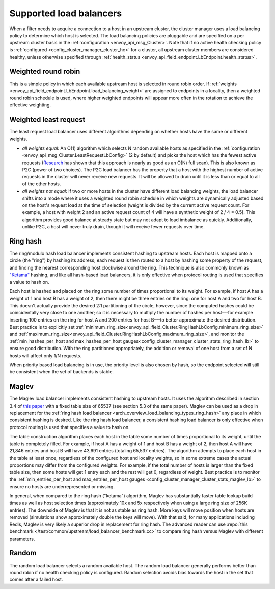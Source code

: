 .. _arch_overview_load_balancing_types:

Supported load balancers
------------------------

When a filter needs to acquire a connection to a host in an upstream cluster, the cluster manager
uses a load balancing policy to determine which host is selected. The load balancing policies are
pluggable and are specified on a per upstream cluster basis in the :ref:`configuration
<envoy_api_msg_Cluster>`. Note that if no active health checking policy is :ref:`configured
<config_cluster_manager_cluster_hc>` for a cluster, all upstream cluster members are considered
healthy, unless otherwise specified through
:ref:`health_status <envoy_api_field_endpoint.LbEndpoint.health_status>`.

.. _arch_overview_load_balancing_types_round_robin:

Weighted round robin
^^^^^^^^^^^^^^^^^^^^

This is a simple policy in which each available upstream host is selected in round
robin order. If :ref:`weights
<envoy_api_field_endpoint.LbEndpoint.load_balancing_weight>` are assigned to
endpoints in a locality, then a weighted round robin schedule is used, where
higher weighted endpoints will appear more often in the rotation to achieve the
effective weighting.

.. _arch_overview_load_balancing_types_least_request:

Weighted least request
^^^^^^^^^^^^^^^^^^^^^^

The least request load balancer uses different algorithms depending on whether hosts have the
same or different weights.

* *all weights equal*: An O(1) algorithm which selects N random available hosts as specified in the
  :ref:`configuration <envoy_api_msg_Cluster.LeastRequestLbConfig>` (2 by default) and picks the
  host which has the fewest active requests (`Research
  <https://www.eecs.harvard.edu/~michaelm/postscripts/handbook2001.pdf>`_ has shown that this
  approach is nearly as good as an O(N) full scan). This is also known as P2C (power of two
  choices). The P2C load balancer has the property that a host with the highest number of active
  requests in the cluster will never receive new requests. It will be allowed to drain until it is
  less than or equal to all of the other hosts.
* *all weights not equal*:  If two or more hosts in the cluster have different load balancing
  weights, the load balancer shifts into a mode where it uses a weighted round robin schedule in
  which weights are dynamically adjusted based on the host's request load at the time of selection
  (weight is divided by the current active request count. For example, a host with weight 2 and an
  active request count of 4 will have a synthetic weight of 2 / 4 = 0.5). This algorithm provides
  good balance at steady state but may not adapt to load imbalance as quickly. Additionally, unlike
  P2C, a host will never truly drain, though it will receive fewer requests over time.

.. _arch_overview_load_balancing_types_ring_hash:

Ring hash
^^^^^^^^^

The ring/modulo hash load balancer implements consistent hashing to upstream hosts. Each host is
mapped onto a circle (the "ring") by hashing its address; each request is then routed to a host by
hashing some property of the request, and finding the nearest corresponding host clockwise around
the ring. This technique is also commonly known as `"Ketama" <https://github.com/RJ/ketama>`_
hashing, and like all hash-based load balancers, it is only effective when protocol routing is used
that specifies a value to hash on.

Each host is hashed and placed on the ring some number of times proportional to its weight. For
example, if host A has a weight of 1 and host B has a weight of 2, then there might be three entries
on the ring: one for host A and two for host B. This doesn't actually provide the desired 2:1
partitioning of the circle, however, since the computed hashes could be coincidentally very close to
one another; so it is necessary to multiply the number of hashes per host---for example inserting
100 entries on the ring for host A and 200 entries for host B---to better approximate the desired
distribution. Best practice is to explicitly set
:ref:`minimum_ring_size<envoy_api_field_Cluster.RingHashLbConfig.minimum_ring_size>` and
:ref:`maximum_ring_size<envoy_api_field_Cluster.RingHashLbConfig.maximum_ring_size>`, and monitor
the :ref:`min_hashes_per_host and max_hashes_per_host
gauges<config_cluster_manager_cluster_stats_ring_hash_lb>` to ensure good distribution. With the
ring partitioned appropriately, the addition or removal of one host from a set of N hosts will
affect only 1/N requests.

When priority based load balancing is in use, the priority level is also chosen by hash, so the
endpoint selected will still be consistent when the set of backends is stable.

.. _arch_overview_load_balancing_types_maglev:

Maglev
^^^^^^

The Maglev load balancer implements consistent hashing to upstream hosts. It uses the algorithm
described in section 3.4 of `this paper <https://static.googleusercontent.com/media/research.google.com/en//pubs/archive/44824.pdf>`_
with a fixed table size of 65537 (see section 5.3 of the same paper). Maglev can be used as a drop
in replacement for the :ref:`ring hash load balancer <arch_overview_load_balancing_types_ring_hash>`
any place in which consistent hashing is desired. Like the ring hash load balancer, a consistent
hashing load balancer is only effective when protocol routing is used that specifies a value to
hash on.

The table construction algorithm places each host in the table some number of times proportional
to its weight, until the table is completely filled. For example, if host A has a weight of 1 and
host B has a weight of 2, then host A will have 21,846 entries and host B will have 43,691 entries
(totaling 65,537 entries). The algorithm attempts to place each host in the table at least once,
regardless of the configured host and locality weights, so in some extreme cases the actual
proportions may differ from the configured weights. For example, if the total number of hosts is
larger than the fixed table size, then some hosts will get 1 entry each and the rest will get 0,
regardless of weight. Best practice is to monitor the :ref:`min_entries_per_host and
max_entries_per_host gauges <config_cluster_manager_cluster_stats_maglev_lb>` to ensure no hosts
are underrepresented or missing.

In general, when compared to the ring hash ("ketama") algorithm, Maglev has substantially faster
table lookup build times as well as host selection times (approximately 10x and 5x respectively
when using a large ring size of 256K entries). The downside of Maglev is that it is not as stable
as ring hash. More keys will move position when hosts are removed (simulations show approximately
double the keys will move). With that said, for many applications including Redis, Maglev is very
likely a superior drop in replacement for ring hash. The advanced reader can use
:repo:`this benchmark </test/common/upstream/load_balancer_benchmark.cc>` to compare ring hash
versus Maglev with different parameters.

.. _arch_overview_load_balancing_types_random:

Random
^^^^^^

The random load balancer selects a random available host. The random load balancer generally performs
better than round robin if no health checking policy is configured. Random selection avoids bias
towards the host in the set that comes after a failed host.

